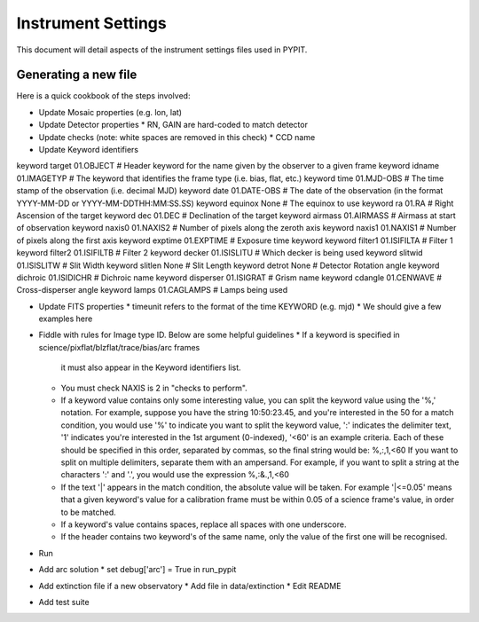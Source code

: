 .. highlight:: rest

*******************
Instrument Settings
*******************

This document will detail aspects of the
instrument settings files used in PYPIT.

Generating a new file
=====================

Here is a quick cookbook of the steps involved:

* Update Mosaic properties (e.g. lon, lat)
* Update Detector properties
  * RN, GAIN are hard-coded to match detector
* Update checks  (note: white spaces are removed in this check)
  * CCD name
* Update Keyword identifiers

keyword target 01.OBJECT               # Header keyword for the name given by the observer to a given frame
keyword idname 01.IMAGETYP             # The keyword that identifies the frame type (i.e. bias, flat, etc.)
keyword time 01.MJD-OBS                # The time stamp of the observation (i.e. decimal MJD)
keyword date 01.DATE-OBS               # The date of the observation (in the format YYYY-MM-DD  or  YYYY-MM-DDTHH:MM:SS.SS)
keyword equinox None                   # The equinox to use
keyword ra 01.RA                       # Right Ascension of the target
keyword dec 01.DEC                     # Declination of the target
keyword airmass 01.AIRMASS             # Airmass at start of observation
keyword naxis0 01.NAXIS2               # Number of pixels along the zeroth axis
keyword naxis1 01.NAXIS1               # Number of pixels along the first axis
keyword exptime 01.EXPTIME             # Exposure time keyword
keyword filter1 01.ISIFILTA            # Filter 1
keyword filter2 01.ISIFILTB            # Filter 2
keyword decker 01.ISISLITU             # Which decker is being used
keyword slitwid 01.ISISLITW            # Slit Width
keyword slitlen None                   # Slit Length
keyword detrot None                    # Detector Rotation angle
keyword dichroic 01.ISIDICHR           # Dichroic name
keyword disperser 01.ISIGRAT           # Grism name
keyword cdangle 01.CENWAVE             # Cross-disperser angle
keyword lamps 01.CAGLAMPS              # Lamps being used

* Update FITS properties
  * timeunit refers to the format of the time KEYWORD (e.g. mjd)
  * We should give a few examples here
* Fiddle with rules for Image type ID. Below are some helpful guidelines
  * If a keyword is specified in science/pixflat/blzflat/trace/bias/arc frames
    it must also appear in the Keyword identifiers list.
  *  You must check NAXIS is 2 in "checks to perform".
  *  If a keyword value contains only some interesting value,
     you can split the keyword value using the '%,' notation.
     For example, suppose you have the string 10:50:23.45, and
     you're interested in the 50 for a match condition, you would
     use '%' to indicate you want to split the keyword value, ':'
     indicates the delimiter text, '1' indicates you're interested
     in the 1st argument (0-indexed), '<60' is an example criteria.
     Each of these should be specified in this order, separated by
     commas, so the final string would be:
     %,:,1,<60
     If you want to split on multiple delimiters, separate them with
     an ampersand. For example, if you want to split a string at the
     characters ':' and '.', you would use the expression
     %,:&.,1,<60
  *  If the text '|' appears in the match condition, the absolute
     value will be taken. For example '|<=0.05' means that a given
     keyword's value for a calibration frame must be within 0.05 of
     a science frame's value, in order to be matched.
  *  If a keyword's value contains spaces, replace all spaces with
     one underscore.
  *  If the header contains two keyword's of the same name, only
     the value of the first one will be recognised.

* Run
* Add arc solution
  * set debug['arc'] = True in run_pypit

* Add extinction file if a new observatory
  * Add file in data/extinction
  * Edit README

* Add test suite

